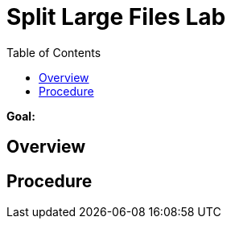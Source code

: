 :noaudio:
:toc2:

= Split Large Files Lab

*Goal:*


== Overview


== Procedure


ifdef::showScript[]


endif::showScript[]
